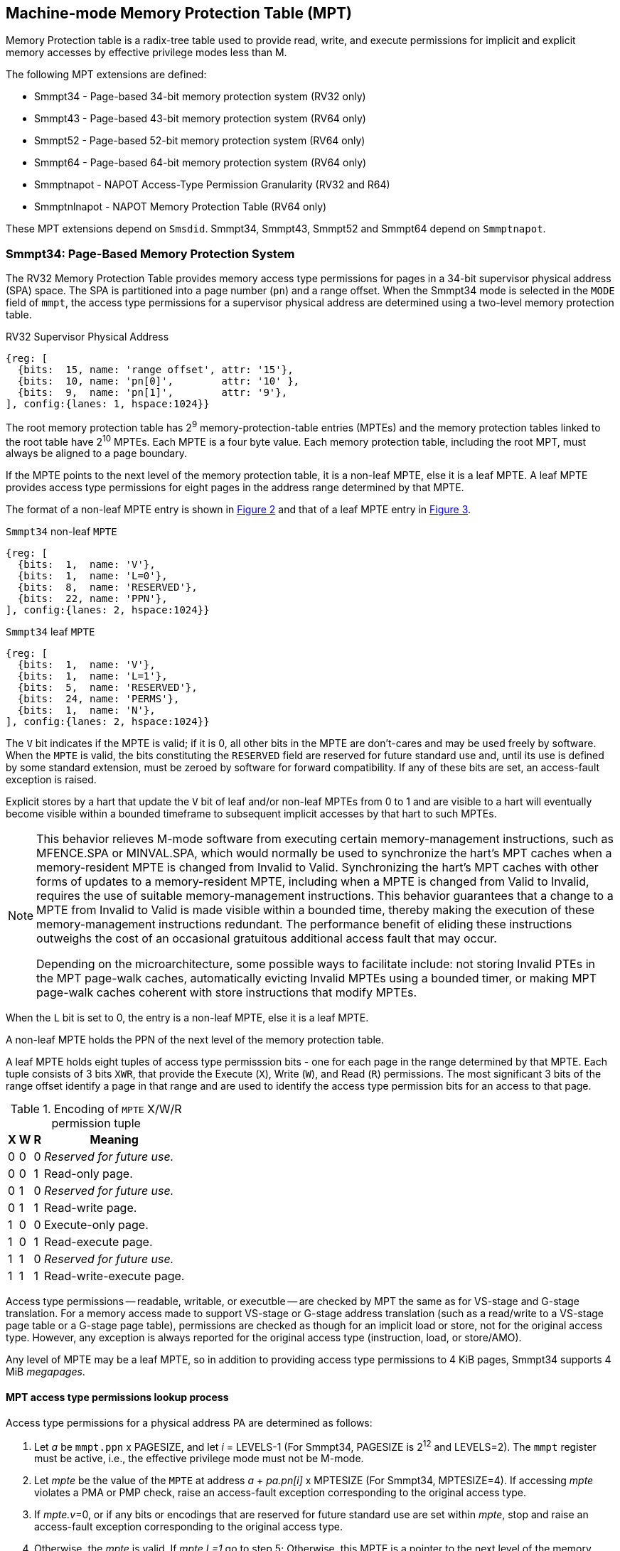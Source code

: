 [[chapter4]]
[[Smmpt]]
== Machine-mode Memory Protection Table (MPT)

Memory Protection table is a radix-tree table used to provide read, write, and
execute permissions for implicit and explicit memory accesses by effective
privilege modes less than M.

The following MPT extensions are defined:

* Smmpt34 - Page-based 34-bit memory protection system (RV32 only)
* Smmpt43 - Page-based 43-bit memory protection system (RV64 only)
* Smmpt52 - Page-based 52-bit memory protection system (RV64 only)
* Smmpt64 - Page-based 64-bit memory protection system (RV64 only)
* Smmptnapot - NAPOT Access-Type Permission Granularity (RV32 and R64)
* Smmptnlnapot - NAPOT Memory Protection Table (RV64 only)

These MPT extensions depend on `Smsdid`.
Smmpt34, Smmpt43, Smmpt52 and Smmpt64 depend on `Smmptnapot`.

=== Smmpt34: Page-Based Memory Protection System

The RV32 Memory Protection Table provides memory access type permissions
for pages in a 34-bit supervisor physical address (SPA) space. The SPA is
partitioned into a page number (`pn`) and a range offset. When the Smmpt34 mode
is selected in the `MODE` field of `mmpt`, the access type permissions for a
supervisor physical address are determined using a two-level memory protection
table.

[caption="Figure {counter:image}: ", reftext="Figure {image}"]
[title="RV32 Supervisor Physical Address", id=rv32-spa]
[wavedrom, ,svg]
....
{reg: [
  {bits:  15, name: 'range offset', attr: '15'},
  {bits:  10, name: 'pn[0]',        attr: '10' },
  {bits:  9,  name: 'pn[1]',        attr: '9'},
], config:{lanes: 1, hspace:1024}}
....

The root memory protection table has 2^9^ memory-protection-table entries
(MPTEs) and the memory protection tables linked to the root table have 2^10^
MPTEs. Each MPTE is a four byte value. Each memory protection table,
including the root MPT, must always be aligned to a page boundary.

If the MPTE points to the next level of the memory protection table, it is a
non-leaf MPTE, else it is a leaf MPTE. A leaf MPTE provides access type
permissions for eight pages in the address range determined by that MPTE.

The format of a non-leaf MPTE entry is shown in <<rv32-mpte>> and that of a leaf
MPTE entry in <<rv32-mpte-leaf>>.

[caption="Figure {counter:image}: ", reftext="Figure {image}"]
[title="`Smmpt34` non-leaf `MPTE`", id="rv32-mpte"]
[wavedrom, ,svg]
....
{reg: [
  {bits:  1,  name: 'V'},
  {bits:  1,  name: 'L=0'},
  {bits:  8,  name: 'RESERVED'},
  {bits:  22, name: 'PPN'},
], config:{lanes: 2, hspace:1024}}
....

[caption="Figure {counter:image}: ", reftext="Figure {image}"]
[title="`Smmpt34` leaf `MPTE`", id="rv32-mpte-leaf"]
[wavedrom, ,svg]
....
{reg: [
  {bits:  1,  name: 'V'},
  {bits:  1,  name: 'L=1'},
  {bits:  5,  name: 'RESERVED'},
  {bits:  24, name: 'PERMS'},
  {bits:  1,  name: 'N'},
], config:{lanes: 2, hspace:1024}}
....

The `V` bit indicates if the MPTE is valid; if it is 0, all other bits in the
MPTE are don't-cares and may be used freely by software. When the `MPTE` is
valid, the bits constituting the `RESERVED` field are reserved for future
standard use and, until its use is defined by some standard extension,
must be zeroed by software for forward compatibility. If any of these
bits are set, an access-fault exception is raised.

Explicit stores by a hart that update the `V` bit of leaf and/or non-leaf MPTEs
from 0 to 1 and are visible to a hart will eventually become visible within a
bounded timeframe to subsequent implicit accesses by that hart to such MPTEs.

[NOTE]
====
This behavior relieves M-mode software from executing certain memory-management
instructions, such as MFENCE.SPA or MINVAL.SPA, which would normally be used to
synchronize the hart’s MPT caches when a memory-resident MPTE is changed from
Invalid to Valid. Synchronizing the hart’s MPT caches with other forms of updates
to a memory-resident MPTE, including when a MPTE is changed from Valid to Invalid,
requires the use of suitable memory-management instructions. This behavior
guarantees that a change to a MPTE from Invalid to Valid is made visible within a
bounded time, thereby making the execution of these memory-management
instructions redundant. The performance benefit of eliding these instructions
outweighs the cost of an occasional gratuitous additional access fault that may occur.

Depending on the microarchitecture, some possible ways to facilitate include:
not storing Invalid PTEs in the MPT page-walk caches, automatically evicting
Invalid MPTEs using a bounded timer, or making MPT page-walk caches coherent
with store instructions that modify MPTEs.
====

When the `L` bit is set to 0, the entry is a non-leaf MPTE, else it is a leaf MPTE.

A non-leaf MPTE holds the PPN of the next level of the memory protection table.

A leaf MPTE holds eight tuples of access type permisssion bits - one for each
page in the range determined by that MPTE. Each tuple consists of 3 bits `XWR`,
that provide the Execute (`X`), Write (`W`), and Read (`R`) permissions. The most
significant 3 bits of the range offset identify a page in that range and are
used to identify the access type permission bits for an access to that page.

[[Smmpt-xwr-encoding]]
.Encoding of `MPTE` X/W/R permission tuple
[%autowidth,float="center",align="center",cols="^,^,^,<",options="header"]
|===
| X | W | R | Meaning
| 0 | 0 | 0 | _Reserved for future use._
| 0 | 0 | 1 | Read-only page.
| 0 | 1 | 0 | _Reserved for future use._
| 0 | 1 | 1 | Read-write page.
| 1 | 0 | 0 | Execute-only page.
| 1 | 0 | 1 | Read-execute page.
| 1 | 1 | 0 | _Reserved for future use._
| 1 | 1 | 1 | Read-write-execute page.
|===

Access type permissions -- readable, writable, or executble -- are checked
by MPT the same as for VS-stage and G-stage translation. For a memory access
made to support VS-stage or G-stage address translation (such as a read/write to
a VS-stage page table or a G-stage page table), permissions are checked as
though for an implicit load or store, not for the original access type. However,
any exception is always reported for the original access type (instruction,
load, or store/AMO).

Any level of MPTE may be a leaf MPTE, so in addition to providing access type
permissions to 4 KiB pages, Smmpt34 supports 4 MiB _megapages_.

[[MPT_ACC_LKUP]]
==== MPT access type permissions lookup process
Access type permissions for a physical address PA are determined as
follows:

1. Let _a_ be `mmpt.ppn` x PAGESIZE, and let _i_ = LEVELS-1 (For Smmpt34,
   PAGESIZE is 2^12^ and LEVELS=2). The `mmpt` register must be active,
   i.e., the effective privilege mode must not be M-mode.

2. Let _mpte_ be the value of the `MPTE` at address _a_ + _pa.pn[i]_
   x MPTESIZE (For Smmpt34, MPTESIZE=4). If accessing _mpte_ violates a PMA
   or PMP check, raise an access-fault exception corresponding to the original
   access type.

3. If _mpte.v_=0, or if any bits or encodings that are reserved for future
   standard use are set within _mpte_, stop and raise an access-fault exception
   corresponding to the original access type.

4. Otherwise, the _mpte_ is valid. If _mpte.L=1_ go to step 5; Otherwise, this
   MPTE is a pointer to the next level of the memory protection table. Let
   _i_=_i_-1. If _i_<0, stop and raise an access-fault exception corresponding
   to the original access type. Otherwise, let _a_ = _mpte.PPN_ x PAGESIZE and
   go to step 2.

5. A leaf _mpte_ has been found. If i > 0, the bits _pa.pn[i-1]_ are included
   in the range offset, else for i = 0, the range offset is specified in the
   _pa_. Let _pi_ be the NUMPGINRANGE (For Smmpt34, NUMPGINRANGE is 3) most
   significant bits of the range offset. Let _XWR=PERMS[pi*3+2:pi*3]_.
   Determine if the requested memory access is allowed
   by the _XWR_ bits, given the effective privilege mode and MXR field of the
   `mstatus` register. If not, stop and raise an access-fault exception
   corresponding to the original access type, else the requested memory access
   is allowed.

Implicit accesses to MPT by this process are checked by PMP/Smepmp as implicit
M-mode accesses. The endianness of such implicit accesses is controlled by
`mstatus.MBE`.

=== Smmpt43: Page-Based 43-bit Memory Protection System

This section describes a page-based memory protection system for RV64, which
supports a 43-bit supervisor physical address space. The design of Smmpt43
follows the overall scheme of Smmpt34, and this section details only the
differences between the schemes.

[NOTE]
====
Multiple memory protection systems are specified for RV64 to relieve the tension
between providing a large physical address space and minimizing the memory
protection cost. For many systems, 43-bits of physical address space is ample,
and so Smmpt43 suffices. Smmpt52 increases the physical address space to 52
bits, but increases the physical memory capacity dedicated to memory protection
tables and the latency of memory protection table traversals. Smmpt64 increases
the physical address space to 64 bits.
====

Smmpt43 supports a 43-bit physical address space, divided into pages. The
Smmpt43 address is partitioned as shown in  <<rv64-spa-Smmpt43>>. The system
physical address must have bits 43 and higher all equal to 0, or else an
access-fault exception corresponding to the original access type will occur. The
Smmpt43 memory protection table has three levels.

[caption="Figure {counter:image}: ", reftext="Figure {image}"]
[title="Smmpt43 Supervisor Physical Address", id=rv64-spa-Smmpt43]
[wavedrom, ,svg]
....
{reg: [
  {bits:  16, name: 'range offset', attr: '16'},
  {bits:  9,  name: 'pn[0]',        attr: '9' },
  {bits:  9,  name: 'pn[1]',        attr: '9'},
  {bits:  9,  name: 'pn[2]',        attr: '9'},
], config:{lanes: 1, hspace:1024}}
....

The Smmpt43 memory protection tables contain 2^9^ memory protection table
entries (MPTEs). Each Smmpt43 MPTE is an eight byte value. A page table is
exactly the size of a page and must always be aligned to a page boundary.
The physical page number of the root memory protection table is stored in the
`mmpt` register's PPN field.

The format of a non-leaf MPTE entry is shown in <<rv64-mpte>> and that of a leaf
MPTE entry in <<rv64-mpte-leaf>>.

A leaf MPTE provides access type permissions for sixteen pages in the address
range determined by that MPTE.

[caption="Figure {counter:image}: ", reftext="Figure {image}"]
[title="Smmpt43 non-leaf `MPTE` entry", id="rv64-mpte"]
[wavedrom, ,svg]
....
{reg: [
  {bits:   1, name: 'V'},
  {bits:   1, name: 'L=0'},
  {bits:   8, name: 'RESERVED'},
  {bits:  52, name: 'PPN'},
  {bits:   1, name: 'RSV'},
  {bits:   1, name: 'N'},
], config:{lanes: 2, hspace:1024}}
....

[caption="Figure {counter:image}: ", reftext="Figure {image}"]
[title="Smmpt43 leaf `MPTE` entry", id="rv64-mpte-leaf"]
[wavedrom, ,svg]
....
{reg: [
  {bits:   1, name: 'V'},
  {bits:   1, name: 'L=1'},
  {bits:   8, name: 'RESERVED'},
  {bits:  48, name: 'PERMS'},
  {bits:   5, name: 'RESERVED'},
  {bits:   1, name: 'N'},
], config:{lanes: 2, hspace:1024}}
....

If Smmptnlnapot is not implemented, bit 63 in a non-leaf MPTE remains reserved.

Any level of MPTE may be a leaf MPTE, so in addition to providing access type
permissions to 4 KiB pages, Smmpt43 supports 2 MiB _megapages_, 1 GiB
_gigapages_, and 512 GiB _gigapages_.

The algorithm to determine access type permissions for a page is same as in
<<MPT_ACC_LKUP>>, except LEVELS equals 3, MPTESIZE equals 8, and NUMPGINRANGE
equals 4.

=== Smmpt52: Page-Based 52-bit Memory Protection System

This section describes a page-based memory protection system for RV64 that
supports 52-bit physical address spaces. It closely follows the design of
Smmpt43, simply adding an additional level of page table, and so this section
only details the differences between the two schemes.

Smmpt52 supports a 52-bit physical address space, divided into pages. The
Smmpt52 address is partitioned as shown in  <<rv64-spa-Smmpt52>>. The system
physical address must have bits 52 and higher all equal to 0, or else an
access-fault exception corresponding to the original access type will occur. The
Smmpt52 memory protection table has four levels.

[caption="Figure {counter:image}: ", reftext="Figure {image}"]
[title="Smmpt52 Supervisor Physical Address", id=rv64-spa-Smmpt52]
[wavedrom, ,svg]
....
{reg: [
  {bits:  16, name: 'range offset', attr: '16'},
  {bits:  9,  name: 'pn[0]',        attr: '9' },
  {bits:  9,  name: 'pn[1]',        attr: '9'},
  {bits:  9,  name: 'pn[2]',        attr: '9'},
  {bits:  9,  name: 'pn[3]',        attr: '9'},
], config:{lanes: 1, hspace:1024}}
....

The Smmpt52 memory protection tables contain 2^9^ memory protection table
entries (MPTEs). Each MPTE is an eight byte value. A page table is exactly the
size of a page and must always be aligned to a page boundary. The physical page
number of the root memory protection table is stored in the `mmpt` register's
PPN field.

The MPTE formats for Smmpt52 are identical to that of Smmpt43.

Any level of MPTE may be a leaf MPTE, so in addition to providing access type
permissions to 4 KiB pages, Smmpt52 supports 2 MiB _megapages_, 1 GiB
_gigapages_, 512 GiB _gigapages_, and 256 TB _terapages_.

The algorithm to determine access type permissions for a page is same as in
<<MPT_ACC_LKUP>>, except LEVELS equals 4, MPTESIZE equals 8, and NUMPGINRANGE
equals 4.

=== Smmpt64: Page-Based 64-bit Memory Protection System

This section describes a page-based memory protection system for RV64 that
supports 64-bit physical address spaces. It closely follows the design of
Smmpt52, simply adding an additional level of page table, and so this section
only details the differences between the two schemes.

Smmpt64 supports a 64-bit physical address space, divided into pages. The
Smmpt64 address is partitioned as shown in  <<rv64-spa-Smmpt64>>. The
Smmpt64 memory protection table has five levels.

[caption="Figure {counter:image}: ", reftext="Figure {image}"]
[title="Smmpt64 Supervisor Physical Address", id=rv64-spa-Smmpt64]
[wavedrom, ,svg]
....
{reg: [
  {bits:  16, name: 'range offset', attr: '16'},
  {bits:  9,  name: 'pn[0]',        attr: '9' },
  {bits:  9,  name: 'pn[1]',        attr: '9'},
  {bits:  9,  name: 'pn[2]',        attr: '9'},
  {bits:  9,  name: 'pn[3]',        attr: '9'},
  {bits:  12, name: 'pn[4]',        attr: '12'},
], config:{lanes: 1, hspace:1024}}
....

The Smmpt64 root memory protection table contain 2^12^ memory protection
table entries (MPTEs). Each MPTE is an eight bytes value. The root memory
protection table is 32 KiB instead of the usual 4 KiB and must be aligned to a
32 KiB boundary. The physical page number of the root memory protection table is
stored in the `mmpt` register's PPN field.

The non-root Smmpt64 memory protection tables contain 2^9^ MPTEs, eight bytes
each. The non-root memory protection table is exactly the size of a page and
must always be aligned to a page boundary.

The MPTE formats for Smmpt64 are identical to that of Smmpt52.

Any level of MPTE may be a leaf MPTE, so in addition to providing access type
permissions to 4 KiB pages, Smmpt54 supports 2 MiB _megapages_, 1 GiB
_gigapages_, 512 GiB _gigapages_, 256 TB _terapages_, and 128 PB _petapages_.

The algorithm to determine access type permissions for a page is same as in
<<MPT_ACC_LKUP>>, except LEVELS equals 5, MPTESIZE equals 8, and NUMPGINRANGE
equals 4.

=== Smmptnapot - NAPOT Access-Type Permission Granularity

When `MPTE.L`=1 and `MPTE.N`=1, the leaf `MPTE` represents a memory protection
range that is part of a larger contiguous NAPOT memory protection range comprised
of 512 pages for RV64 and 1024 pages for RV32. All leaf MPTEs at that level of
this NAPOT memory protection range have the same value for L, N, PERMS and V
bits. Thus, the XWR access type permission tuples in the PERMS field of such
PTEs are identical.

Such MPTEs behave identically to leaf MPTEs in the MPT access permission lookup
process described in <<MPT_ACC_LKUP>>, except that:

* For RV32, the `N` bit may be set to 1 in the level 0 leaf MPTEs.
* For RV64, the `N` bit may be set to 1 in the leaf MPTEs.

[NOTE]
====
The motivation of NAPOT MPTE is that access-type permissions for one or more
entries representing the contigous region may be cached as a single cache entry
as if it were a single (large) page. This compaction can relieve access-type
permission caches. The scheme allows an implementation to not take advantage of
this property and simply cache the access-type permissions for pages seperately.

The scheme supports caching a single access-type permission entry representing a
2 MiB or a 1 GiB memory range for RV64. For RV32, it supports caching a single
access-type permission entry representing a 4 MiB memory range. These contigous
memory range sizes represent large/huge page sizes used commonly by memory
allocators.

A single MPTE entry covers a 64 KiB address range, so a separate 64 KiB NAPOT
PTE is not needed. One MPTE with all XWR permissions being identical provides
the 64 KiB region support.
====

If Smmptnapot extension is implemented then one of Smmpt34, Smmpt43, Smmpt52,
or Smmpt64 extensions must be implemented.

=== Smmptnlnapot - NAPOT Memory Protection Table

The Smmptnlnapot extension supports NAPOT non-leaf MPTEs. This extension is
RV64 only, and depends on one of Smmpt43, Smmpt52 or Smmpt64.

For RV64, when the `MPTE.L`=0 and `MPTE.N`=1, the non-leaf `MPTE`
is part of a range of MPTEs at that level of MPT with the same value for
the L, N, PPN, and V bits.

The following Non-leaf `MPTE` encodings are defined when _mpte_.N is 1.

[[Smmpt-napot]]
.Non-leaf `MPTE` encodings when _mpte_.N=1
[width="100%",cols="10%,30%,30%,30%",options="header",]
|===
| *_i_* a| *_mpte.PPN[8:0]_* a| *Description* a| *_mpte.napot_bits_*
|    0  a|       x xxxx xxxx a| Reserved      a| -
|  > 0  a|       x xxxx xxx1 a| Reserved      a| -
|  > 0  a|       x xxxx xx1x a| Reserved      a| -
|  > 0  a|       x xxxx x1xx a| Reserved      a| -
|  > 0  a|       x xxxx 1xxx a| Reserved      a| -
|  > 0  a|       x xxx1 xxxx a| Reserved      a| -
|  > 0  a|       x xx1x xxxx a| Reserved      a| -
|  > 0  a|       x x1xx xxxx a| Reserved      a| -
|  > 0  a|       x 1xxx xxxx a| Reserved      a| -
|  > 0  a|       1 0000 0000 a| 2 MiB contiguous next-level MPT a| 9
|  > 0  a|       0 xxxx xxxx a| Reserved      a| -
|===

Such MPTEs behave identically to non-leaf MPTEs in the MPT access permission
lookup process described in <<MPT_ACC_LKUP>>, except that:

 * If the encoding in _mpte_ is valid according to <<Smmpt-napot>>,
   then instead of returning the original value of the _mpte_, implicit read
   of a non-leaf NAPOT _mpte_ returns a copy of `mpte` in which
   _mpte.ppn[mpte.napot_bits-1:0]_ are replaced by
   _pa.pn[i][mpte.napot_bits-1:0]_. If the encoding in _mpte_ is reserved
   according to <<Smmpt-napot>> then an access-fault exception corresponding to
   the original access type must be raised.
 * Implicit reads of non-leaf NAPOT MPTEs may create MPT walk cache entries
   mapping _a_ + _j_*PTESIZE to a copy of _mpte_ in which
   _mpte.ppn[mpte.napot_bits-1:0]_ is replaced by _pa.pn[i][mpte.napot_bits-1:0]_,
   for any and all _j_ such that _j_ >> _napot_bits_ = _pa.pn[i]_ >> _napot_bits_.

[NOTE]
====
Some implementations may cache non-leaf MPTEs to accelerate the MPT access-type
permission lookup process using MPT walk caches. Such implementations may then
use the MPTE that was implicitly accessed as one or more entries representing
a contingous set of non-leaf MPTEs at that level. This compaction helps relieve
MPT walk cache pressure in some scenarios. Simpler implementations may simply
create a single entry in their page walk cache using the transformed mpte value
returned by the implicit access to the mpte.

Depending on the need, the NAPOT scheme may be extended to other levels of the
MPT in the future.
====

